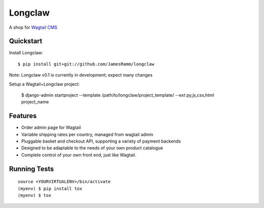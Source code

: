 =============================
Longclaw
=============================

.. image:: https://badge.fury.io/py/longclaw.svg
    :target: https://badge.fury.io/py/longclaw

.. image:: https://travis-ci.org/JamesRamm/longclaw.svg?branch=master
    :target: https://travis-ci.org/JamesRamm/longclaw

.. image:: https://codecov.io/gh/JamesRamm/longclaw/branch/master/graph/badge.svg
    :target: https://codecov.io/gh/JamesRamm/longclaw

A shop for `Wagtail CMS <https://github.com/wagtail/wagtail>`_

Quickstart
----------
Install Longclaw::

  $ pip install git+git://github.com/JamesRamm/longclaw

Note: Longclaw v0.1 is currently in development; expect many changes
    
Setup a Wagtail+Longclaw project:

  $ django-admin startproject --template /path/to/longclaw/project_template/ --ext py,js,css,html project_name

Features
--------

* Order admin page for Wagtail
* Variable shipping rates per country, managed from wagtail admin
* Pluggable basket and checkout API, supporting a variety of payment backends
* Designed to be adaptable to the needs of your own product catalogue
* Complete control of your own front end, just like Wagtail. 

Running Tests
-------------

::

    source <YOURVIRTUALENV>/bin/activate
    (myenv) $ pip install tox
    (myenv) $ tox

